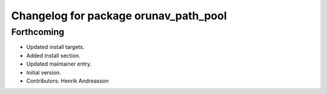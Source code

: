 ^^^^^^^^^^^^^^^^^^^^^^^^^^^^^^^^^^^^^^
Changelog for package orunav_path_pool
^^^^^^^^^^^^^^^^^^^^^^^^^^^^^^^^^^^^^^

Forthcoming
-----------
* Updated install targets.
* Added install section.
* Updated maintainer entry.
* Initial version.
* Contributors: Henrik Andreasson
